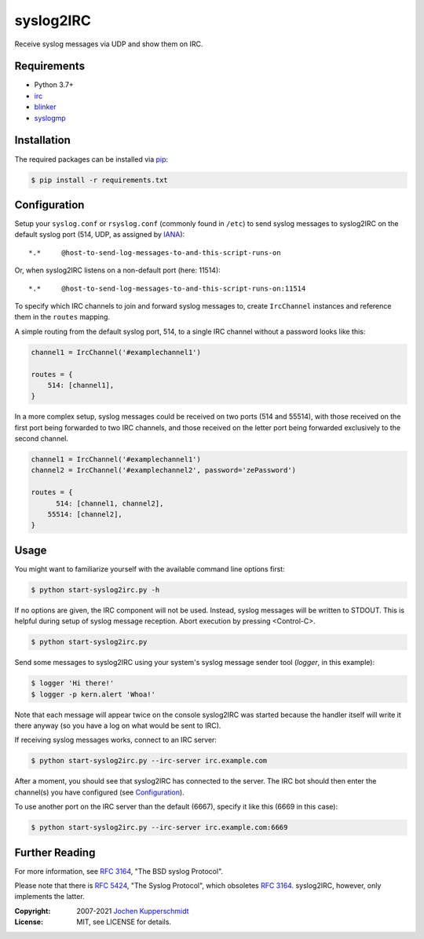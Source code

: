 syslog2IRC
==========

Receive syslog messages via UDP and show them on IRC.


Requirements
------------

- Python 3.7+
- irc_
- blinker_
- syslogmp_


Installation
------------

The required packages can be installed via pip_:

.. code:: sh

    $ pip install -r requirements.txt


Configuration
-------------

Setup your ``syslog.conf`` or ``rsyslog.conf`` (commonly found in
``/etc``) to send syslog messages to syslog2IRC on the default syslog
port (514, UDP, as assigned by IANA_)::

    *.*     @host-to-send-log-messages-to-and-this-script-runs-on

Or, when syslog2IRC listens on a non-default port (here: 11514)::

    *.*     @host-to-send-log-messages-to-and-this-script-runs-on:11514

To specify which IRC channels to join and forward syslog messages to,
create ``IrcChannel`` instances and reference them in the ``routes``
mapping.

A simple routing from the default syslog port, 514, to a single IRC
channel without a password looks like this:

.. code:: python

    channel1 = IrcChannel('#examplechannel1')

    routes = {
        514: [channel1],
    }

In a more complex setup, syslog messages could be received on two ports
(514 and 55514), with those received on the first port being forwarded
to two IRC channels, and those received on the letter port being
forwarded exclusively to the second channel.

.. code:: python

    channel1 = IrcChannel('#examplechannel1')
    channel2 = IrcChannel('#examplechannel2', password='zePassword')

    routes = {
          514: [channel1, channel2],
        55514: [channel2],
    }


Usage
-----

You might want to familiarize yourself with the available command line
options first:

.. code:: sh

    $ python start-syslog2irc.py -h

If no options are given, the IRC component will not be used. Instead,
syslog messages will be written to STDOUT. This is helpful during setup
of syslog message reception. Abort execution by pressing <Control-C>.

.. code:: sh

    $ python start-syslog2irc.py

Send some messages to syslog2IRC using your system's syslog message
sender tool (`logger`, in this example):

.. code:: sh

    $ logger 'Hi there!'
    $ logger -p kern.alert 'Whoa!'

Note that each message will appear twice on the console syslog2IRC was
started because the handler itself will write it there anyway (so you
have a log on what would be sent to IRC).

If receiving syslog messages works, connect to an IRC server:

.. code:: sh

    $ python start-syslog2irc.py --irc-server irc.example.com

After a moment, you should see that syslog2IRC has connected to the
server. The IRC bot should then enter the channel(s) you have configured
(see Configuration_).

To use another port on the IRC server than the default (6667), specify
it like this (6669 in this case):

.. code:: sh

    $ python start-syslog2irc.py --irc-server irc.example.com:6669


Further Reading
---------------

For more information, see `RFC 3164`_, "The BSD syslog Protocol".

Please note that there is `RFC 5424`_, "The Syslog Protocol", which
obsoletes `RFC 3164`_. syslog2IRC, however, only implements the latter.


.. _irc:      https://bitbucket.org/jaraco/irc
.. _blinker:  https://pythonhosted.org/blinker/
.. _syslogmp: https://homework.nwsnet.de/releases/76d6/#syslogmp
.. _pip:      http://www.pip-installer.org/
.. _IANA:     https://www.iana.org/
.. _RFC 3164: https://tools.ietf.org/html/rfc3164
.. _RFC 5424: https://tools.ietf.org/html/rfc5424


:Copyright: 2007-2021 `Jochen Kupperschmidt <https://homework.nwsnet.de/>`_
:License: MIT, see LICENSE for details.
